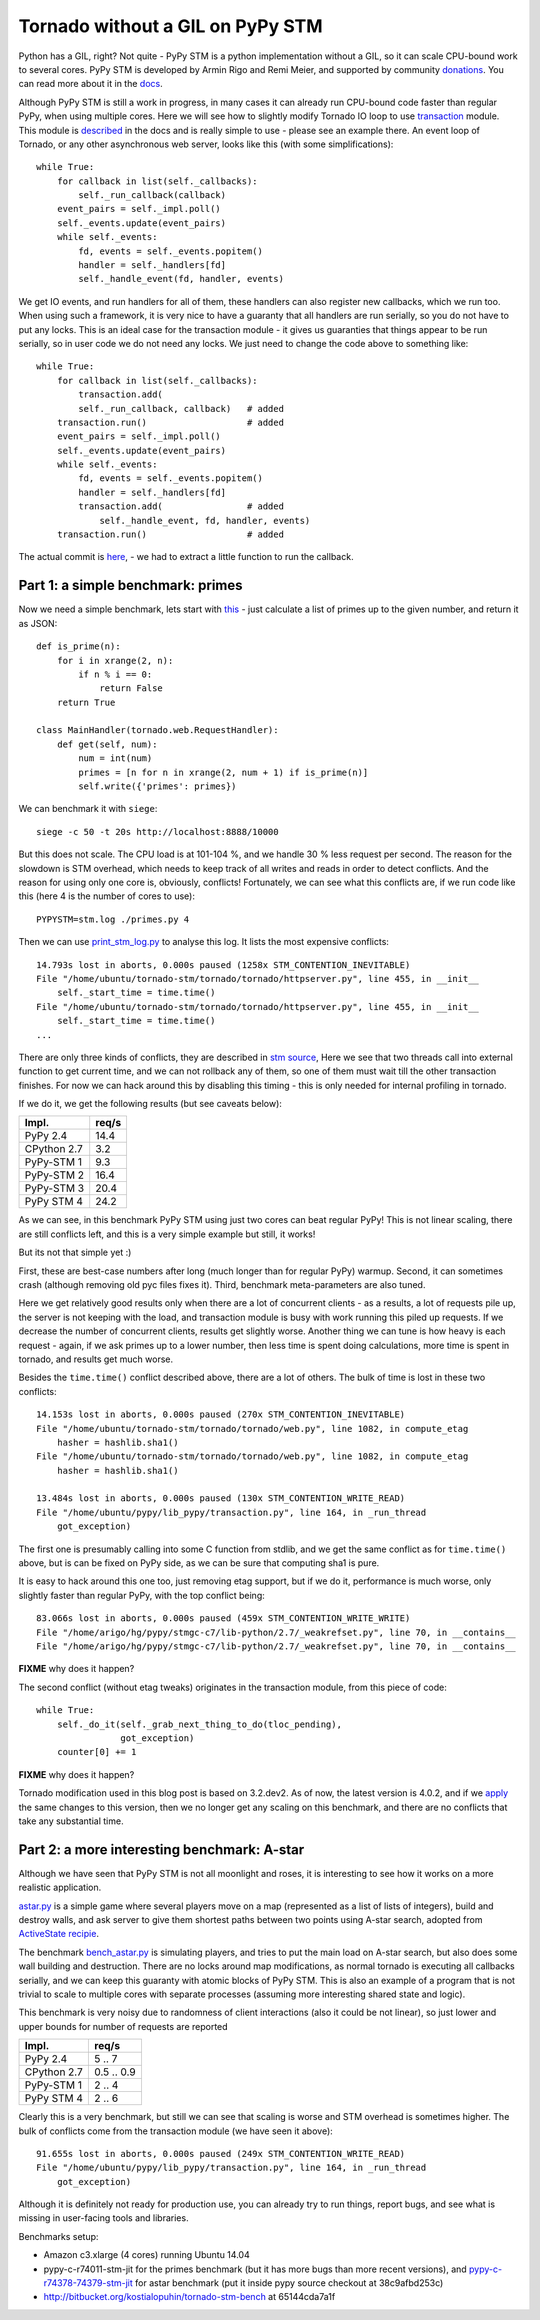 Tornado without a GIL on PyPy STM
=================================

Python has a GIL, right? Not quite - PyPy STM is a python implementation
without a GIL, so it can scale CPU-bound work to several cores.
PyPy STM is developed by Armin Rigo and Remi Meier,
and supported by community `donations <http://pypy.org/tmdonate2.html>`_.
You can read more about it in the
`docs <http://pypy.readthedocs.org/en/latest/stm.html>`_.

Although PyPy STM is still a work in progress, in many cases it can already
run CPU-bound code faster than regular PyPy, when using multiple cores.
Here we will see how to slightly modify Tornado IO loop to use
`transaction <https://bitbucket.org/pypy/pypy/raw/stmgc-c7/lib_pypy/transaction.py>`_
module.
This module is `described <http://pypy.readthedocs.org/en/latest/stm.html#atomic-sections-transactions-etc-a-better-way-to-write-parallel-programs>`_
in the docs and is really simple to use - please see an example there.
An event loop of Tornado, or any other asynchronous
web server, looks like this (with some simplifications)::

    while True:
        for callback in list(self._callbacks):
            self._run_callback(callback)
        event_pairs = self._impl.poll()
        self._events.update(event_pairs)
        while self._events:
            fd, events = self._events.popitem()
            handler = self._handlers[fd]
            self._handle_event(fd, handler, events)

We get IO events, and run handlers for all of them, these handlers can
also register new callbacks, which we run too. When using such a framework,
it is very nice to have a guaranty that all handlers are run serially,
so you do not have to put any locks. This is an ideal case for the
transaction module - it gives us guaranties that things appear
to be run serially, so in user code we do not need any locks. We just
need to change the code above to something like::

    while True:
        for callback in list(self._callbacks):
            transaction.add(
            self._run_callback, callback)   # added
        transaction.run()                   # added
        event_pairs = self._impl.poll()
        self._events.update(event_pairs)
        while self._events:
            fd, events = self._events.popitem()
            handler = self._handlers[fd]
            transaction.add(                # added
                self._handle_event, fd, handler, events)
        transaction.run()                   # added

The actual commit is
`here <https://github.com/lopuhin/tornado/commit/246c5e71ce8792b20c56049cf2e3eff192a01b20>`_,
- we had to extract a little function to run the callback.

Part 1: a simple benchmark: primes
----------------------------------

Now we need a simple benchmark, lets start with
`this <https://bitbucket.org/kostialopuhin/tornado-stm-bench/src/a038bf99de718ae97449607f944cecab1a5ae104/primes.py?at=default>`_
- just calculate a list of primes up to the given number, and return it
as JSON::

    def is_prime(n):
        for i in xrange(2, n):
            if n % i == 0:
                return False
        return True

    class MainHandler(tornado.web.RequestHandler):
        def get(self, num):
            num = int(num)
            primes = [n for n in xrange(2, num + 1) if is_prime(n)]
            self.write({'primes': primes})


We can benchmark it with ``siege``::

    siege -c 50 -t 20s http://localhost:8888/10000

But this does not scale. The CPU load is at 101-104 %, and we handle 30 %
less request per second. The reason for the slowdown is STM overhead,
which needs to keep track of all writes and reads in order to detect conflicts.
And the reason for using only one core is, obviously, conflicts!
Fortunately, we can see what this conflicts are, if we run code like this
(here 4 is the number of cores to use)::

    PYPYSTM=stm.log ./primes.py 4

Then we can use `print_stm_log.py <https://bitbucket.org/pypy/pypy/raw/stmgc-c7/pypy/stm/print_stm_log.py>`_
to analyse this log. It lists the most expensive conflicts::

    14.793s lost in aborts, 0.000s paused (1258x STM_CONTENTION_INEVITABLE)
    File "/home/ubuntu/tornado-stm/tornado/tornado/httpserver.py", line 455, in __init__
        self._start_time = time.time()
    File "/home/ubuntu/tornado-stm/tornado/tornado/httpserver.py", line 455, in __init__
        self._start_time = time.time()
    ...

There are only three kinds of conflicts, they are described in
`stm source <https://bitbucket.org/pypy/pypy/src/6355617bf9a2a0fa8b74ae17906e4a591b38e2b5/rpython/translator/stm/src_stm/stm/contention.c?at=stmgc-c7>`_,
Here we see that two threads call into external function to get current time,
and we can not rollback any of them, so one of them must wait till the other
transaction finishes.
For now we can hack around this by disabling this timing - this is only
needed for internal profiling in tornado.

If we do it, we get the following results (but see caveats below):

============  =========
Impl.           req/s
============  =========
PyPy 2.4        14.4
------------  ---------
CPython 2.7      3.2
------------  ---------
PyPy-STM 1       9.3
------------  ---------
PyPy-STM 2      16.4
------------  ---------
PyPy-STM 3      20.4
------------  ---------
PyPy STM 4      24.2
============  =========

.. image:: results-1.png

As we can see, in this benchmark PyPy STM using just two cores
can beat regular PyPy!
This is not linear scaling, there are still conflicts left, and this
is a very simple example but still, it works!

But its not that simple yet :)

First, these are best-case numbers after long (much longer than for regular
PyPy) warmup. Second, it can sometimes crash (although removing old pyc files
fixes it). Third, benchmark meta-parameters are also tuned.

Here we get relatively good results only when there are a lot of concurrent
clients - as a results, a lot of requests pile up, the server is not keeping
with the load, and transaction module is busy with work running this piled up
requests. If we decrease the number of concurrent clients, results get slightly worse.
Another thing we can tune is how heavy is each request - again, if we ask
primes up to a lower number, then less time is spent doing calculations,
more time is spent in tornado, and results get much worse.

Besides the ``time.time()`` conflict described above, there are a lot of others.
The bulk of time is lost in these two conflicts::

    14.153s lost in aborts, 0.000s paused (270x STM_CONTENTION_INEVITABLE)
    File "/home/ubuntu/tornado-stm/tornado/tornado/web.py", line 1082, in compute_etag
        hasher = hashlib.sha1()
    File "/home/ubuntu/tornado-stm/tornado/tornado/web.py", line 1082, in compute_etag
        hasher = hashlib.sha1()

    13.484s lost in aborts, 0.000s paused (130x STM_CONTENTION_WRITE_READ)
    File "/home/ubuntu/pypy/lib_pypy/transaction.py", line 164, in _run_thread
        got_exception)

The first one is presumably calling into some C function from stdlib, and we get
the same conflict as for ``time.time()`` above, but is can be fixed on PyPy
side, as we can be sure that computing sha1 is pure.

It is easy to hack around this one too, just removing etag support, but if
we do it, performance is much worse, only slightly faster than regular PyPy,
with the top conflict being::

    83.066s lost in aborts, 0.000s paused (459x STM_CONTENTION_WRITE_WRITE)
    File "/home/arigo/hg/pypy/stmgc-c7/lib-python/2.7/_weakrefset.py", line 70, in __contains__
    File "/home/arigo/hg/pypy/stmgc-c7/lib-python/2.7/_weakrefset.py", line 70, in __contains__

**FIXME** why does it happen?

The second conflict (without etag tweaks) originates
in the transaction module, from this piece of code::

    while True:
        self._do_it(self._grab_next_thing_to_do(tloc_pending),
                    got_exception)
        counter[0] += 1

**FIXME** why does it happen?

Tornado modification used in this blog post is based on 3.2.dev2.
As of now, the latest version is 4.0.2, and if we
`apply <https://github.com/lopuhin/tornado/commit/04cd7407f8690fd1dc55b686eb78e3795f4363e6>`_
the same changes to this version, then we no longer get any scaling on this benchmark,
and there are no conflicts that take any substantial time.


Part 2: a more interesting benchmark: A-star
--------------------------------------------

Although we have seen that PyPy STM is not all moonlight and roses,
it is interesting to see how it works on a more realistic application.

`astar.py <https://bitbucket.org/kostialopuhin/tornado-stm-bench/src/a038bf99de718ae97449607f944cecab1a5ae104/astar.py>`_
is a simple game where several players move on a map
(represented as a list of lists of integers),
build and destroy walls, and ask server to give them
shortest paths between two points
using A-star search, adopted from `ActiveState recipie <http://code.activestate.com/recipes/577519-a-star-shortest-path-algorithm/>`_.

The benchmark `bench_astar.py <https://bitbucket.org/kostialopuhin/tornado-stm-bench/src/a038bf99de718ae97449607f944cecab1a5ae104/bench_astar.py>`_
is simulating players, and tries to put the main load on A-star search,
but also does some wall building and destruction. There are no locks
around map modifications, as normal tornado is executing all callbacks
serially, and we can keep this guaranty with atomic blocks of PyPy STM.
This is also an example of a program that is not trivial
to scale to multiple cores with separate processes (assuming
more interesting shared state and logic).

This benchmark is very noisy due to randomness of client interactions
(also it could be not linear), so just lower and upper bounds for
number of requests are reported

============  ==========
Impl.           req/s
============  ==========
PyPy 2.4        5 .. 7
------------  ----------
CPython 2.7   0.5 .. 0.9
------------  ----------
PyPy-STM 1      2 .. 4
------------  ----------
PyPy STM 4      2 .. 6
============  ==========

Clearly this is a very benchmark, but still we can see that scaling is worse
and STM overhead is sometimes higher.
The bulk of conflicts come from the transaction module (we have seen it
above)::

    91.655s lost in aborts, 0.000s paused (249x STM_CONTENTION_WRITE_READ)
    File "/home/ubuntu/pypy/lib_pypy/transaction.py", line 164, in _run_thread
        got_exception)


Although it is definitely not ready for production use, you can already try
to run things, report bugs, and see what is missing in user-facing tools
and libraries.


Benchmarks setup:

* Amazon c3.xlarge (4 cores) running Ubuntu 14.04
* pypy-c-r74011-stm-jit for the primes benchmark (but it has more bugs
  than more recent versions), and
  `pypy-c-r74378-74379-stm-jit <http://cobra.cs.uni-duesseldorf.de/~buildmaster/misc/pypy-c-r74378-74379-stm-jit.xz>`_
  for astar benchmark (put it inside pypy source checkout at 38c9afbd253c)
* http://bitbucket.org/kostialopuhin/tornado-stm-bench at 65144cda7a1f
